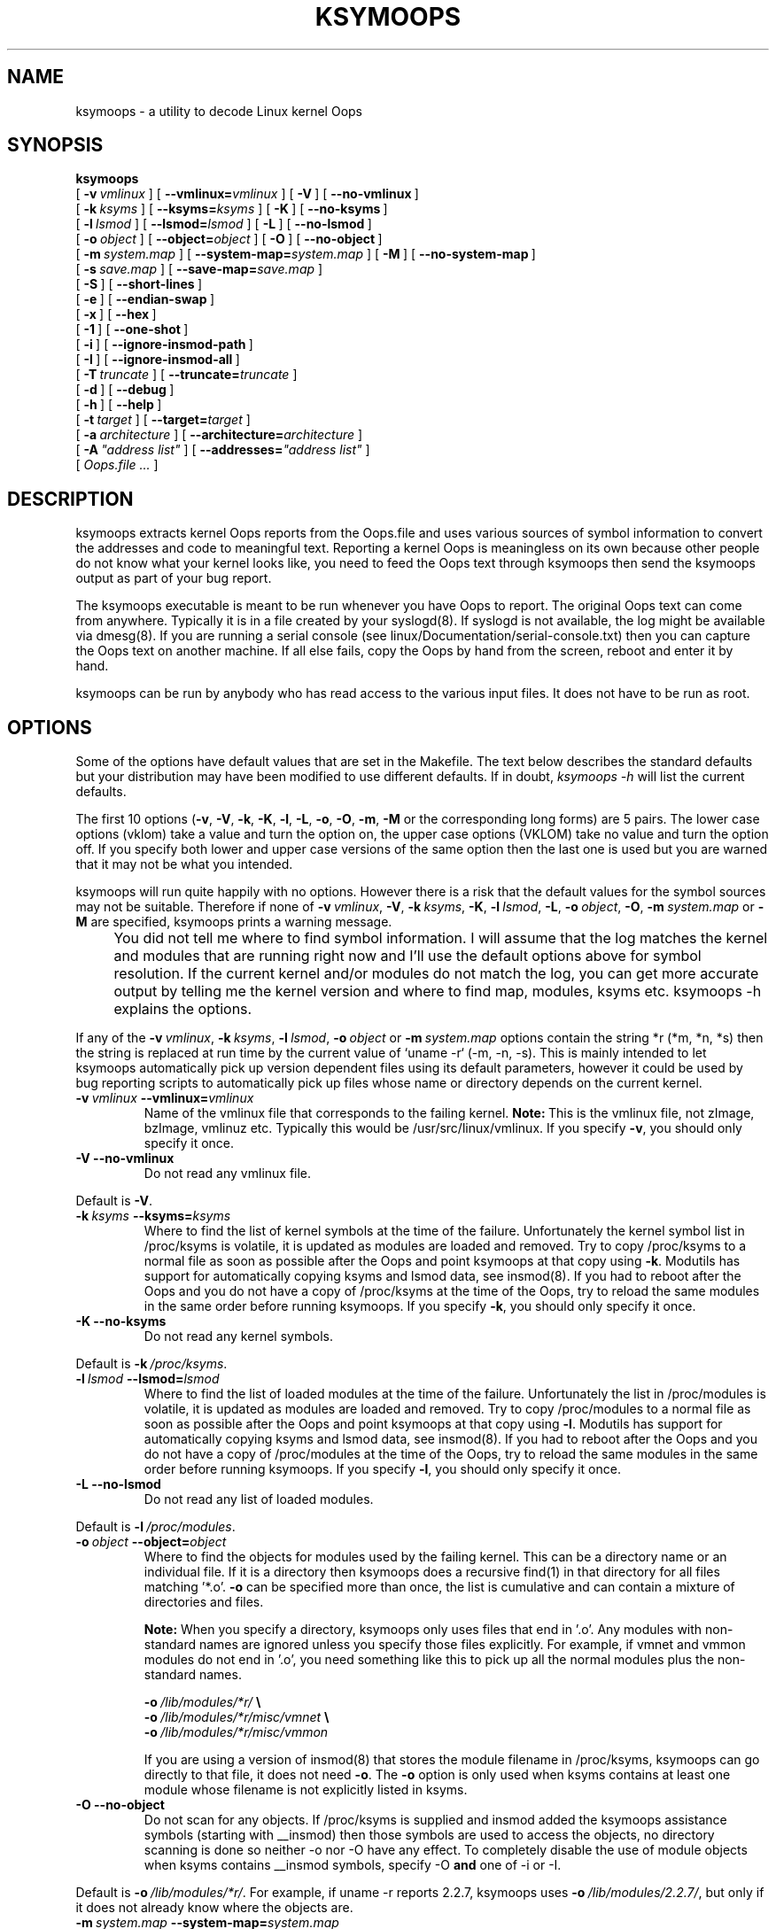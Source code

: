 .TH KSYMOOPS 8 "August 20, 2004"
.hy 0
.UC 4
.SH NAME
ksymoops \- a utility to decode Linux kernel Oops
.SH SYNOPSIS
.B ksymoops
.br
[\ \fB-v\ \fIvmlinux\fR\ ]
[\ \fB--vmlinux=\fIvmlinux\fR\ ]
[\ \fB-V\fR\ ]
[\ \fB--no-vmlinux\fR\ ]
.br
[\ \fB-k\ \fIksyms\fR\ ]
[\ \fB--ksyms=\fIksyms\fR\ ]
[\ \fB-K\fR\ ]
[\ \fB--no-ksyms\fR\ ]
.br
[\ \fB-l\ \fIlsmod\fR\ ]
[\ \fB--lsmod=\fIlsmod\fR\ ]
[\ \fB-L\fR\ ]
[\ \fB--no-lsmod\fR\ ]
.br
[\ \fB-o\ \fIobject\fR\ ]
[\ \fB--object=\fIobject\fR\ ]
[\ \fB-O\fR\ ]
[\ \fB--no-object\fR\ ]
.br
[\ \fB-m\ \fIsystem.map\fR\ ]
[\ \fB--system-map=\fIsystem.map\fR\ ]
[\ \fB-M\fR\ ]
[\ \fB--no-system-map\fR\ ]
.br
[\ \fB-s\ \fIsave.map\fR\ ]
[\ \fB--save-map=\fIsave.map\fR\ ]
.br
[\ \fB-S\fR\ ]
[\ \fB--short-lines\fR\ ]
.br
[\ \fB-e\fR\ ]
[\ \fB--endian-swap\fR\ ]
.br
[\ \fB-x\fR\ ]
[\ \fB--hex\fR\ ]
.br
[\ \fB-1\fR\ ]
[\ \fB--one-shot\fR\ ]
.br
[\ \fB-i\fR\ ]
[\ \fB--ignore-insmod-path\fR\ ]
.br
[\ \fB-I\fR\ ]
[\ \fB--ignore-insmod-all\fR\ ]
.br
[\ \fB-T\ \fItruncate\fR\ ]
[\ \fB--truncate=\fItruncate\fR\ ]
.br
[\ \fB-d\fR\ ]
[\ \fB--debug\fR\ ]
.br
[\ \fB-h\fR\ ]
[\ \fB--help\fR\ ]
.br
[\ \fB-t\ \fItarget\fR\ ]
[\ \fB--target=\fItarget\fR\ ]
.br
[\ \fB-a\ \fIarchitecture\fR\ ]
[\ \fB--architecture=\fIarchitecture\fR\ ]
.br
[\ \fB-A\ \fI"address list"\fR\ ]
[\ \fB--addresses=\fI"address list"\fR\ ]
.br
[\ \fIOops.file\ ...\fR\ ]
.SH DESCRIPTION
ksymoops extracts kernel Oops reports from the Oops.file and uses
various sources of symbol information to convert the addresses and code
to meaningful text.  Reporting a kernel Oops is meaningless on its own
because other people do not know what your kernel looks like, you need
to feed the Oops text through ksymoops then send the ksymoops output as
part of your bug report.
.P
The ksymoops executable is meant to be run whenever you have Oops to
report.  The original Oops text can come from anywhere.  Typically it
is in a file created by your syslogd(8).  If syslogd is not available,
the log might be available via dmesg(8).  If you are running a serial
console (see linux/Documentation/serial-console.txt) then you can
capture the Oops text on another machine.  If all else fails, copy the
Oops by hand from the screen, reboot and enter it by hand.
.P
ksymoops can be run by anybody who has read access to the various input
files.  It does not have to be run as root.
.SH OPTIONS
.P
Some of the options have default values that are set in the Makefile.
The text below describes the standard defaults but your distribution
may have been modified to use different defaults.  If in doubt,
\fIksymoops\ -h\fR will list the current defaults.
.P
The first 10 options (\fB-v\fR, \fB-V\fR, \fB-k\fR, \fB-K\fR, \fB-l\fR,
\fB-L\fR, \fB-o\fR, \fB-O\fR, \fB-m\fR, \fB-M\fR or the corresponding
long forms) are 5 pairs.  The lower case options (vklom) take a value
and turn the option on, the upper case options (VKLOM) take no value
and turn the option off.  If you specify both lower and upper case
versions of the same option then the last one is used but you are
warned that it may not be what you intended.
.P
.ne 5
ksymoops will run quite happily with no options.  However there is a
risk that the default values for the symbol sources may not be
suitable.  Therefore if none of
\fB-v\ \fIvmlinux\fR, \fB-V\fR,
\fB-k\ \fIksyms\fR, \fB-K\fR,
\fB-l\ \fIlsmod\fR, \fB-L\fR,
\fB-o\ \fIobject\fR, \fB-O\fR,
\fB-m\ \fIsystem.map\fR or \fB-M\fR
are specified, ksymoops prints a warning message.
.IP "" 4
You did not tell me where to find symbol information.  I will assume
that the log matches the kernel and modules that are running right now
and I'll use the default options above for symbol resolution.
If the current kernel and/or modules do not match the log, you can get
more accurate output by telling me the kernel version and where to find
map, modules, ksyms etc.  ksymoops\ -h explains the options.
.P
If any of the
\fB-v\ \fIvmlinux\fR,
\fB-k\ \fIksyms\fR,
\fB-l\ \fIlsmod\fR,
\fB-o\ \fIobject\fR or
\fB-m\ \fIsystem.map\fR
options contain the string *r (*m, *n, *s) then the string is replaced
at run time by the current value of `uname\ -r` (-m, -n, -s).  This is
mainly intended to let ksymoops automatically pick up version dependent
files using its default parameters, however it could be used by bug
reporting scripts to automatically pick up files whose name or
directory depends on the current kernel.
.TP
\fB-v\ \fIvmlinux\fR\ \fB--vmlinux=\fIvmlinux\fR
Name of the vmlinux file that corresponds to the failing kernel.
\fBNote:\fR\ This is the vmlinux file, not zImage, bzImage, vmlinuz
etc.  Typically this would be /usr/src/linux/vmlinux.  If you specify
\fB-v\fR, you should only specify it once.
.TP
\fB-V\fR\ \fB--no-vmlinux\fR
Do not read any vmlinux file.
.P
Default is \fB-V\fR.
.TP
\fB-k\ \fIksyms\fR\ \fB--ksyms=\fIksyms\fR
Where to find the list of kernel symbols at the time of the failure.
Unfortunately the kernel symbol list in /proc/ksyms is volatile, it is
updated as modules are loaded and removed.  Try to copy /proc/ksyms to
a normal file as soon as possible after the Oops and point ksymoops at
that copy using \fB-k\fR.  Modutils has support for automatically
copying ksyms and lsmod data, see insmod(8).  If you had to reboot
after the Oops and you do not have a copy of /proc/ksyms at the time of
the Oops, try to reload the same modules in the same order before
running ksymoops.  If you specify \fB-k\fR, you should only specify it
once.
.TP
\fB-K\fR\ \fB--no-ksyms\fR
Do not read any kernel symbols.
.P
Default is \fB-k\ \fI/proc/ksyms\fR.
.TP
\fB-l\ \fIlsmod\fR\ \fB--lsmod=\fIlsmod\fR
Where to find the list of loaded modules at the time of the failure.
Unfortunately the list in /proc/modules is volatile, it is updated as
modules are loaded and removed.  Try to copy /proc/modules to a normal
file as soon as possible after the Oops and point ksymoops at that copy
using \fB-l\fR.  Modutils has support for automatically copying ksyms
and lsmod data, see insmod(8).  If you had to reboot after the Oops and
you do not have a copy of /proc/modules at the time of the Oops, try to
reload the same modules in the same order before running ksymoops.  If
you specify \fB-l\fR, you should only specify it once.
.TP
\fB-L\fR\ \fB--no-lsmod\fR
Do not read any list of loaded modules.
.P
Default is \fB-l\ \fI/proc/modules\fR.
.TP
\fB-o\ \fIobject\fR\ \fB--object=\fIobject\fR
Where to find the objects for modules used by the failing kernel.  This
can be a directory name or an individual file.  If it is a directory
then ksymoops does a recursive find(1) in that directory for all files
matching '*.o'.  \fB-o\fR can be specified more than once, the list is
cumulative and can contain a mixture of directories and files.

\fBNote:\fR When you specify a directory, ksymoops only uses files that
end in '.o'.  Any modules with non-standard names are ignored unless
you specify those files explicitly.  For example, if vmnet and vmmon
modules do not end in '.o', you need something like this to pick up all
the normal modules plus the non-standard names.

.nf
  \fB-o\ \fI/lib/modules/*r/\fB\ \\\fR
  \fB-o\ \fI/lib/modules/*r/misc/vmnet\fB\ \\\fR
  \fB-o\ \fI/lib/modules/*r/misc/vmmon\fR
.fi

If you are using a version of insmod(8) that stores the module filename
in /proc/ksyms, ksymoops can go directly to that file, it does not need
\fB-o\fR.  The \fB-o\fR option is only used when ksyms contains at
least one module whose filename is not explicitly listed in ksyms.
.TP
\fB-O\fR\ \fB--no-object\fR
Do not scan for any objects.  If /proc/ksyms is supplied and insmod
added the ksymoops assistance symbols (starting with __insmod) then
those symbols are used to access the objects, no directory scanning is
done so neither -o nor -O have any effect.  To completely disable the
use of module objects when ksyms contains __insmod symbols, specify -O
\fBand\fR one of -i or -I.
.P
Default is \fB-o\ \fI/lib/modules/*r/\fR.  For example, if
uname\ -r reports 2.2.7, ksymoops uses
\fB-o\ \fI/lib/modules/2.2.7/\fR, but only if it does not already know
where the objects are.
.TP
\fB-m\ \fIsystem.map\fR\ \fB--system-map=\fIsystem.map\fR
Where to find the System.map corresponding to the failing kernel.
.TP
\fB-M\fR\ \fB--no-system-map\fR
Do not read any System.map.
.P
Default is \fB-m\ \fI/usr/src/linux/System.map\fR.
.TP
\fB-s\ \fIsave.map\fR\ \fB--save-map=\fIsave.map\fR
After ksymoops reads all its sources of symbols, it generates an
internal system map which contains everything from System.map plus a
best attempt to extract all symbols from all the loaded modules.  If
you want to see that consolidated map, specify \fB-s\ \fIsave.map\fR to
write it out to \fIsave.map\fR.  You do not need to save the map for
normal bug reporting.
.P
Default is no saved map.
.TP
\fB-S\fR\ \fB--short-lines\fR
Some of the ksymoops output lines can be quite long, especially in the
code disassembly, but if you have a wide screen the ksymoops output is
easier to read as long lines.  The \fB-S\fR toggle switches between
short and long lines.  Note that lines printed by the kernel and
extracted from the Oops.file are not affected by \fB-S\fR, problem text
is printed as is.
.P
Default is short lines.
.TP
\fB-e\fR\ \fB--endian-swap\fR
ksymoops extracts code bytes from the reports and converts them to
instructions.  All kernels print code bytes in hex but unfortunately
some systems print multiple bytes using the native machine endianess.
This only causes a problem if the code is printed in anything other
than 1 byte chunks.  For example, i386 prints one byte at a time which
is machine portable, alpha prints 4 bytes at a time in native endianess
and the report is not machine portable.

If you are doing cross system Oops diagnosis (say for a new system or
an embedded version of Linux), then the failing system and the
reporting system can have different endianess.  On systems that support
little and big endianess at the same time, ksymoops could be compiled
with one endianess but the kernel dump could be using another.  If your
code disassembly is wrong, specify \fB-e\fR.  The \fB-e\fR toggles
between native and reverse endianess when reading the bytes in each
chunk of code.  In this context, a chunk of code is 4 or 8 hex digits
(2 or 4 bytes of code), \fB-e\fR has no effect on code that is printed
as 2 hex digits (one byte at a time).

.ne 4
\fBNote:\fR Earlier versions of ksymoops used a
\fB-c\ \fIcode_bytes\fR option.  That is now obsolete, use \fB-e\fR
instead, but only when the code disassembly is incorrect.
.P
The default is to read code bytes using the endianess that ksymoops was
compiled with.
.TP
\fB-x\fR\ \fB--hex\fR
Normally, ksymoops prints offsets and lengths in hex.  If you want
offsets and lengths to be printed in decimal, use the \fB-x\fR toggle.
.P
Default is hex.
.TP
\fB-1\fR\ \fB--one-shot\fR
Normally, ksymoops reads its entire input file and extracts all Oops
reports.  If the -1 toggle is set, it will run in one shot mode and
exit after the first Oops.  This is useful for automatically mailing
reports as they happen, like this\ :-

.nf
    #!/bin/sh
    # ksymoops1
    while (true)
    do
	ksymoops -1 > $HOME/oops1
	if [ $? -eq 3 ]
	then
	   exit 0  # end of input, no Oops found
	fi
	mail -s Oops admin < $HOME/oops1
    done

    tail -f /var/log/messages | ksymoops1
.fi

Restarting the tail command after log rotation is left as an exercise
for the reader.

In one shot mode, reading of the various symbol sources is delayed
until ksymoops sees the first program counter, call trace or code line.
This ensures that the current module information is used.  The downside
is that any parameter errors are not detected until an Oops actually
occurs.
.P
The default is to read everything from the Oops.file, extracting and
processing every Oops it finds.  Note that the default method reads the
symbol sources once and assumes that the environment does not change
from one Oops to the next, not necessarily valid when you are using
modules.
.TP
\fB-i\fR\ \fB--ignore-insmod-path\fR
When you are using an initial ramdisk for modules, the path name to the
modules is typically just /lib.  That pathname is recorded in the
__insmod..._O symbol in ksyms but ksymoops cannot find the files in the
real /lib, so it issues warning messages.  If you specify -i then
ksymoops ignores the path name in __insmod...O symbols, instead it
searchs the -o paths (if any) looking for the object with the correct
basename and timestamp.  -i is recommended when loading modules from a
ramdisk.  This assumes that the -o paths contain the modules used to
build the ramdisk, with the same timestamp.
.P
Default is to use the path from __insmod...O symbols.
.TP
\fB-I\fR\ \fB--ignore-insmod-all\fR
Use this toggle if you want to completely ignore all insmod(8) assistance
information (symbols starting with __insmod in ksyms).  This includes
module paths, timestamps, section start and length etc.  Then ksymoops
will fall back on the old method of matching symbols to module objects,
using the -o paths (if any).  It is hard to think of a legitimate
reason to use -I, -i is better if your only problem is a path name
mismatch.
.P
Default is to use the path from __insmod...O symbols and section
information from __insmod...S symbols.
.TP
\fB-T\ \fItruncate\fR\ \fB--truncate=\fItruncate\fR
If your binutils are configured for multiple targets, they tend to
print addresses using the address size of the largest target.  If the
other inputs to ksymoops have shorter symbol sizes, the different
representations cause symbols which should have the same address to
appear at different addresses.  This is a particular problem when
building for mixed 32 and 64 bit targets.  To remove the ambiguity,
use \fB--truncate=\fItruncate\fR.  A value of 0 means no truncation, a
value greater than 8*sizeof(unsigned long) is silently converted to 0.
.P
Default is \fB--truncate=\fI0\fR, no truncation.
.TP
\fB-d\fR\ \fB--debug\fR
Each occurrence of \fB-d\fR increases the debugging level of ksymoops
by one.
.IP Level\ 1
Regular expression compile summaries.
Before and after text for *[mns] expansion.
Option processing, but only for options appearing after \fB-d\fR.
Entry to the main processing routines.
KSYMOOPS_ environment variables.
Object files extracted directly from ksyms.
Information on matches between loaded modules and module objects.
Filename of the Oops report.
Version number for the oops.
Saving merged system map.
.IP Level\ 2
Summary information on symbol table sizes.
Every version number found in the oops.
Comparing symbol maps.
Appending symbol maps.
Full pathname of a program.
External commands issued.
Progress reports for \fB-o\ \fIobject\fR.
The names of '*.o' files found in a \fB-o\fR directory.
Offset adjustments for module sections.
Every line output from running objdump on the code bytes.
.IP Level\ 3
Every input line from Oops.file.
Non-duplicate and low address symbols dropped from the merged system map.
Mapping of addresses to symbols.
.IP Level\ 4
Every input line from all sources, this prints duplicate lines.
The return code from every regexec call.
Ambiguous matches that are ignored.
Every symbol added to every table.
Copying symbol tables.
Increases in symbol table sizes.
Entry to some lower level routines.
Every symbol dropped.
.IP Level\ 5
For matching regexecs, details on every substring.
.P
Default is no debugging.
.TP
\fB-h\fR\ \fB--help\fR
Prints the help text and the current defaults.
.TP
\fB-t\ \fItarget\fR\ \fB--target=\fItarget\fR
Normally you do Oops diagnosis using the same hardware as the Oops
itself.  But sometimes you need to do cross system Oops diagnosis,
taking an Oops from one type of hardware and processing it on an
another.  For example, when you are porting to a new system or you are
building an embedded kernel.  To do cross system Oops processing, you
must tell ksymoops what the target hardware is, using
\fB-t\ \fItarget\fR, where \fItarget\fR is a bfd target name.  You can
find out which targets your machine supports by

  ksymoops -t '?'
.P
Default is the same target as ksymoops itself, with one exception.  On
sparc64, the kernel uses elf64-sparc but user programs are elf32-sparc.
If \fB-t\ \fItarget\fR was not specified and ksymoops was compiled for
elf32-sparc and the Oops contains a TPC line then ksymoops
automatically switches to -t\ elf64-sparc.
.TP
\fB-a\ \fIarchitecture\fR\ \fB--architecture=\fIarchitecture\fR
To do cross system Oops processing, you must tell ksymoops what the
target architecture is, using \fB-a\ \fIarchitecture\fR, where
\fIarchitecture\fR is a bfd architecture name.  You can find out which
architectures your machine supports by

  ksymoops -a '?'
.P
Default is the same architecture as ksymoops itself, with one
exception.  On sparc64, the kernel uses sparc:v9a but user programs are
sparc.  If \fB-a\ \fIarchitecture\fR was not specified and ksymoops was
compiled for sparc and the Oops contains a TPC line then ksymoops
automatically switches to -a\ sparcv:9a.
.TP
\fB-A\ \fI"address list"\fR\ \fB--addresses=\fI"address list"\fR If you
have a few adhoc addresses to convert to symbols, you can specify them
explicitly using \fB-A\ \fI"address list"\fR.  Any words in the list
that appear to be addresses are converted to symbols.  Punctuation
characters and non-address words are silently ignored, leading 0x on
addresses is also ignored, so you can paste text including words and
only the addresses will be processed.
.TP
\fBOops.file\ ...\fR
ksymoops accepts zero or more input files and reads them all.  If no
files are specified on the command line and no addresses are supplied
via \fB-A\fR then ksymoops reads from standard input.  You can even
type the Oops text directly at the terminal, although that is not
recommended.
.SH INPUT
.P
ksymoops reads the input file(s), using regular expressions to select
lines that are to be printed and further analyzed.  You do not need to
extract the Oops report by hand.
.P
All tabs are converted to spaces, assuming tabstop=8.  Where the text
below says "at least one space", tabs work just as well but are
converted to spaces before printing.  All nulls and carriage returns
are silently removed from input lines, both cause problems for string
handling and printing.
.P
An input line can have a prefix which ksymoops will print as part of
the line but ignore during analysis.  A prefix can be from syslogd(8)
(consisting of date, time, hostname, 'kernel:'), from syslog-ng
(numbers and three other strings separated by '|'), it can be
'<\fIn\fR>' from /proc/kmsg or the prefix can just be leading spaces.
"start of line" means the first character after skipping all prefixes,
including all leading space.
.P
Every kernel architecture team uses different messages for kernel
problems, see Oops_read in oops.c for the full, gory list.  If you are
entering an Oops by hand, you need to follow the kernel format as much
as possible, otherwise ksymoops may not recognize your input.  Input is
not case sensitive.

.ne 3
A bracketed address is optional '[', required '<', at least 4 hex
digits, required '>', optional ']', optional spaces.  For example
[<01234567>] or <beaf>.

An unbracketed address is at least 4 hex digits, followed by optional
spaces.  For example 01234567 or abCDeF.

The sparc PC line is 'PSR:' at start of line, space, hex digits, space,
\'PC:', space, unbracketed address.

The sparc64 TPC line is 'TSTATE:' at start of line, space, 16 hex
digits, space 'TPC:', space, unbracketed address.

The ppc NIP line has several formats.  'kernel\ pc' 'trap\ at\ PC:'
\'bad\ area\ pc' or 'NIP:'.  Any of those strings followed by a single
space and an unbracketed address is the NIP value.

The mips PC line is 'epc' at start of line, optional space, one or more
\':', optional space, unbracketed address.

The ix86 EIP line is 'EIP:' at start of line, at least one space, any
text, bracketed address.

The x86_64 EIP line is 'RIP:' at start of line, at least one space, any
text, bracketed address.

The m68k PC line is 'PC' at start of line, optional spaces, '=',
optional spaces, bracketed address.

The arm PC line is 'pc' at start of line, optional spaces, ':',
optional spaces, bracketed address.

The IA64 IP line is ' ip', optional space, ':', optional space,
bracketed address.

A mips ra line is 'ra', optional spaces, one or more '=', optional
spaces, unbracketed address.

A sparc register dump line is ('i', '0' or '4', ':', space) or
('Instruction DUMP:', space) or ('Caller[').

The IA64 b0 line is 'b0', optional space, ':', optional space,
unbracketed address.  This can be repeated for other b registers, e.g.
b6, b7.

Register dumps have a plethora of formats.  Most are of the form \'name:
value' repeated across a line, some architectures use \'=' instead of
\':'.  See Oops_regs for the current list of recognised register names.
Besides the Oops_regs list, i370, mips, ppc and s390 have special
register dump formats, typically one register name is printed followed
by multiple values.  ksymoops extracts all register contents, but it only
decodes and prints register values that can be resolved to a kernel symbol.

A set of call trace lines starts with 'Trace:' or 'Call\ Trace:' or
\'Call\ Backtrace:' (ppc only) or 'Function\ entered\ at' (arm only) or
\'Caller[' (sparc64 only) followed by at least one space.

For 'Trace:' and 'Call\ Trace:', the rest of the line is bracketed
addresses, they can be continued onto extra lines.  Addresses can not
be split across lines.

For 'Call\ Backtrace:' (ppc only), the rest of the line is unbracketed
addresses, they can be continued onto extra lines.  Addresses can not
be split across lines.

For 'Function\ entered\ at' (arm only), the line contains exactly two
bracketed addresses and is not continued.

For 'Caller[' (sparc64 only), the line contains exactly one unbracketed
address and is not continued.

Spin loop information is indicated by a line starting with 'bh:\ ',
followed by lines containing reverse bracketed trace back addresses.
For some reason, these addresses are different from every other address
and look like this '<[hex]>\ <[hex]>' instead of the normal
\'[<hex>]\ [<hex>]'.

The Code line is identified by 'Instruction DUMP' or ('Code' followed
by optional spaces), ':', one or more spaces, followed by at least one
hex value.  The line can contain multiple hex values, each separated by
at least one space.  Each hex value must be 2 to 8 digits and must be a
multiple of 2 digits.

Any of the code values can be enclosed in <..> or (..), the last such
value is assumed to be the failing instruction.  If no value has <..>
or (..) then the first byte is assumed to be the failing instruction.

Special cases where Code: can be followed by text.  'Code: general
protection' or 'Code: <n>'.  Dump the data anyway, the code was
unavailable.

Do you detect a slight note of inconsistency in the above?
.SH ADDRESS TO SYMBOL CONVERSION
.P
Addresses are converted to symbols based on the symbols in vmlinux,
/proc/ksyms, object files for modules and System.map, or as many of
those sources as ksymoops was told to read.  ksymoops uses as many
symbol sources as you can provide, does cross checks between the
various sources to identify any discrepancies and builds a merged map
containing all symbols, including loaded modules where possible.
.P
Symbols which end in _R_xxxxxxxx (8 hex digits) or _R_smp_xxxxxxxx are
symbol versioned, see genksyms(8).  ksymoops strips the _R_... when
building its internal system map.
.P
Module symbols do not appear in vmlinux nor System.map and only
exported symbols from modules appear in /proc/ksyms.  Therefore
ksymoops tries to read module symbols from the object files specified
by \fB-o\fR.  Without these module symbols, diagnosing a problem in a
module is almost impossible.
.P
There are many problems with module symbols, especially with versions
of insmod(8) up to and including 2.1.121.  Some modules do not export
\fIany\fR symbols, there is no sign of them in /proc/ksyms so they are
effectively invisible.  Even when a module exports symbols, it
typically only exports one or two, not the complete list that is really
needed for Oops diagnosis.  ksymoops can build a complete symbol table
from the object module but it has to
.HP 4m
(a)\ Know that the module is loaded.
.HP 4m
(b)\ Find the correct object file for that module.
.HP 4m
(c)\ Convert section and symbol data from the module into kernel
addresses.
.P
If a module exports no symbols then there is no way for ksymoops to
obtain any information about that module.  lsmod says it is loaded but
without symbols, ksymoops cannot find the corresponding object file nor
map offsets to addresses.  Sorry but that is the way it is, if you Oops
in a module that displays no symbols in ksyms, forget it\ :(.
.P
When a module exports symbols, the next step is to find the object file
for that module.  In most cases the loaded module and the object file
has the same basename but that is not guaranteed.  For example,
  insmod uart401 -o xyz
.br
will load uart401.o from your module directories but store it as xyz.
Both ksyms and lsmod say module name 'xyz' with no indication that the
original object file was uart401.  So ksymoops cannot just use the
module name from ksyms or lsmod, it has to do a lot more work to find
the correct object.  It does this by looking for a unique match between
exported symbols and symbols in the module objects.
.P
For every file obtained from the \fB-o\fR option(s), ksymoops extracts
all symbols (both static and external), using nm(1).  It then runs the
exported module symbols in ksyms and, for every exported module symbol,
it does a string compare of that symbol against every symbol in every
object.  When ksymoops finds a module symbol that is exported in ksyms
and appears exactly \fBonce\fR amongst all the \fB-o\fR objects then it
has to assume that the object is the one used to load the module.  If
ksymoops cannot find any match for any exported symbol in a module or
finds more than one match for every exported symbol in a module then it
cannot determine which object was actually loaded.
.P
After ksymoops has matched a loaded module against an object using a
unique symbol, it still has to calculate addresses for the symbols from
the object.  To do this, ksymoops first needs the start address of the
text, data and read only data sections in the loaded module.  Given the
start address of a section, ksymoops can calculate the kernel address
of every symbol in that section and add the symbols to the combined
system map, this includes symbols that are not exported.  Unfortunately
the start address of a section is only available if the module exports
at least one symbol from that section.  For example, if a module only
exports text symbols (the most common case) then ksymoops can only
calculate the start of the text section and has to discard symbols from
the data and read only data sections for that module, reducing the
information available for diagnosis.
.P
When multiple symbol sources are available and those symbol sources
contain a kernel version number, ksymoops compares all the version
numbers.  It flags a warning if there is any mismatch.  One of the more
common causes of problems is force loading a module from one kernel
into a different kernel.  Even if it was deliberate, it needs to be
highlighted for diagnosis.
.P
When both ksyms and lsmod are available, the list of modules extracted
from ksyms is compared against the list of modules from lsmod.  Any
difference is flagged as a warning, it typically indicates invisible
modules.  However it can also be caused by a mismatch between ksyms and
lsmod.
.P
When multiple symbol sources are available, ksymoops does cross checks
between them.  Each check is only performed if both symbol sources are
present and non-empty.  Every symbol in the first source should appear
in the second source and should have the same address.  Where there is
any discrepancy, one of the sources takes precedence, the precedence is
somewhat arbitrary.  Some discrepancies are silently ignored because
they are special cases but the vast majority of symbols are expected to
match.
.HP 2m
*\ Exported module symbols in ksyms are compared against the symbols
in the corresponding object file.  ksyms takes precedence.
.HP 2m
*\ The kernel (non module) symbols from ksyms are compared against
vmlinux.  vmlinux takes precedence.
.HP 2m
*\ The symbols from System.map are compared against vmlinux.  vmlinux
takes precedence.
.HP 2m
*\ The symbols from vmlinux are compared against System.map.  vmlinux
takes precedence.  These two sources are compared in both directions,
they should be identical.
.HP 2m
*\ The kernel (non module) symbols from ksyms are compared against
System.map.  System.map takes precedence.
.P
After reading and cross checking all the symbol sources, they are
merged into a single system map.  Duplicate symbols, registers (type a)
and static 'gcc2_compiled.' symbols are dropped from the merged map.
Any symbols with an address below 4096 are discarded, these are symbols
like Using_Versions which has an address of 0.
.P
Given all the above processing and deduction, it is obvious that the
merged system map cannot be 100% reliable, which means that conversion
of addresses to symbols cannot be reliable.  The addresses are valid
but the symbol conversion is only as good as the symbol sources you fed
into ksymoops.
.P
/proc/ksyms and /proc/lsmod are volatile so unless ksymoops gets the
current ksyms, you always have to question the validity of the module
information.  The only way I know to (almost) guarantee valid ksyms is
to use ksymoops in one shot mode (see option \fI-1\fR).  Then ksymoops
reads the log and decodes Oops in real time.
.SH KSYMOOPS SUPPORT IN MODUTILS
.P
Modutils 2.3.1 onwards has support to make oops debugging easier,
especially for modules.  See insmod(8) for details.  If you want
automatic snapshots of ksyms and lsmod data as modules are loaded and
unloaded, create /var/log/ksymoops, it should be owned by root with
mode 644 or 600.  If you do not want automatic snapshots, do not create
the directory.  A script (insmod_ksymoops_clean) is provided by
modutils to delete old versions, this should be run by cron once a day.
.SH OUTPUT
.P
ksymoops prints all lines that contain text which might indicate a
kernel problem.  Due the complete lack of standards in kernel error
messages, I cannot guarantee that all problem lines are printed.  If
you see a line in your logs which ksymoops should extract but does not,
contact the maintainer.
.P
When ksymoops sees EIP/PC/NIP/TPC lines, call trace lines or code
lines, it prints them and stores them for later processing.  When the
code line is detected, ksymoops converts the EIP/PC/NIP/TPC address and
the call trace addresses to symbols.  These lines have ';' after the
header instead of ':', just in case anybody wants to feed ksymoops
output back into ksymoops, these generated lines are ignored.
.P
Formatted data for the program counter, trace and code is only output
when the Code: line is seen.  If any data has been stored for later
formatting and more than 5 lines other than Oops text or end of file
are encountered then ksymoops assumes that the Code: line is missing or
garbled and dumps the formatted data anyway.  That should be fail safe
because the Code: line (or its equivalent) signals the end of the Oops
report.  Except for sparc64 on SMP which has a register dump
\fIafter\fR the code.  ksymoops tries to cater for this exception.
Sigh.
.P
Addresses are converted to symbols wherever possible.  For example

.nf
  >>EIP; c0113f8c <sys_init_module+49c/4d0>
  Trace; c011d3f5 <sys_mremap+295/370>
  Trace; c011af5f <do_generic_file_read+5bf/5f0>
  Trace; c011afe9 <file_read_actor+59/60>
  Trace; c011d2bc <sys_mremap+15c/370>
  Trace; c010e80f <do_sigaltstack+ff/1a0>
  Trace; c0107c39 <overflow+9/c>
  Trace; c0107b30 <tracesys+1c/23>
  Trace; 00001000 Before first symbol
.fi
.P
Each converted address is followed by the nearest symbol below that
address.  That symbol is followed by the offset of the address from the
symbol.  The value after '/' is the "size" of the symbol, the
difference between the symbol and the next known symbol.  So
  >>EIP; c0113f8c <sys_init_module+49c/4d0>
means that the program counter was c0113f8c.  The previous symbol is
sys_init_module, the address is 0x49c bytes from the start of the
symbol, sys_init_module is 0x4d0 bytes long.  If you prefer decimal
offsets and lengths see option \fB-x\fR.  If the symbol comes from a
module, it is prefixed by '[\fImodule_name\fR]', several modules have
the same procedure names.
.P
The use of 'EIP' for program counter above is for ix86.  ksymoops tries
to use the correct acronym for the program counter (PC, NIP, TPC etc.)
but if it does not recognize the target hardware, it defaults to EIP.
.P
When a Code: line is read, ksymoops extracts the code bytes.  It uses
the program counter line together with the code bytes to generate a
small object file in the target architecture.  ksymoops then invokes
objdump(1) to disassemble this object file.  The human readable
instructions are extracted from the objdump output and printed with
address to symbol conversion.  If the disassembled code does not look
sensible, see the \fI-e\fR, \fI-a\fR and \fI-t\fR options.
.P
\fBTAKE ALL SYMBOLS, OFFSETS AND LENGTHS WITH A PINCH OF SALT!\fR
The addresses are valid but the symbol conversion is only as good as
the input you gave ksymoops.  See all the problems in "ADDRESS TO SYMBOL
CONVERSION" above.  Also the stack trace is potentially ambiguous.  The
kernel prints any addresses on the stack that \fBmight\fR be valid
addresses.  The kernel has no way of telling which (if any) of these
addresses are real and which are just lying on the stack from previous
procedures.  ksymoops just decodes what the kernel prints.
.SH ENVIRONMENT VARIABLES
.TP
KSYMOOPS_NM
Path for nm, defaults to ${INSTALL_PREFIX}/bin/${CROSS}nm.
.TP
KSYMOOPS_FIND
Path for find, defaults to /usr/bin/find.
.TP
KSYMOOPS_OBJDUMP
Path for objdump, defaults to ${INSTALL_PREFIX}/bin/${CROSS}objdump.
.SH CROSS SYSTEM OOPS DIAGNOSIS
.P
To process an Oops from one system on another, you need access to all
the symbol sources, including modules, System.map, ksyms etc.  If the
two systems are different hardware, you also need versions of the nm
and objdump commands that run on your system but handle the target
system.  You also need versions of libbfd, libopcodes, and libiberty
that handle the target system.  Consult the binutils documentation
for instructions on how to build cross system versions of these
utilities.
.P
To override the default versions of nm and find, use the environment
variables above.  To use different versions of libbfd and libiberty,
use the --rpath option when linking ksymoops or the LD_LIBRARY_PATH
environment variable when running ksymoops.  See the info pages for ld
and /usr/doc/glibc*/FAQ.
You can also build a version of ksymoops that is dedicated to the cross
compile environment by using the BFD_PREFIX, DEF_TARGET, DEF_ARCH and
CROSS options at build time.
See INSTALL in the ksymoops source package for more details.
.SH DIAGNOSTICS
.HP 4m
0\ -\ normal.
.HP 4m
1\ -\ error(s) or warning(s) issued, results may not be reliable.
.HP 4m
2\ -\ fatal error, no useful results.
.HP 4m
3\ -\ One shot mode, end of input was reached without seeing an Oops.
.SH BUGS
Because of the plethora of possible kernel error and information
strings, ksymoops's pattern matching sometimes prints lines that are
not errors at all.  For example, a line starting with 3c589 matches the
pattern for a call trace line, both start with at least 4 hex digits.
Humans are smarter than programs, ignore spurious lines.
.SH AUTHORS
Keith Owens <kaos@ocs.com.au> - maintainer.

Patches from Jakub Jelinek <jj@sunsite.mff.cuni.cz>, Richard Henderson
<rth@twiddle.net>.
.SH HISTORY
The original ksymoops.cc was written by Greg McGary
<gkm@magilla.cichlid.com> and updated by Andreas Schwab
<schwab@issan.informatik.uni-dortmund.de>.  That version required C++
and supported only ix86 and m68k.
.P
To get the equivalent of the old ksymoops.cc (no vmlinux, no modules,
no ksyms, no System.map) use ksymoops\ -VKLOM.  Or to just read
System.map, ksymoops\ -VKLO\ -m\ mapfile.
.SH SEE ALSO
.P
find(1),  insmod(8), nm(1), objdump(1), rmmod(8), dmesg(8),
genksyms(8), syslogd(8).  bfd info files.
